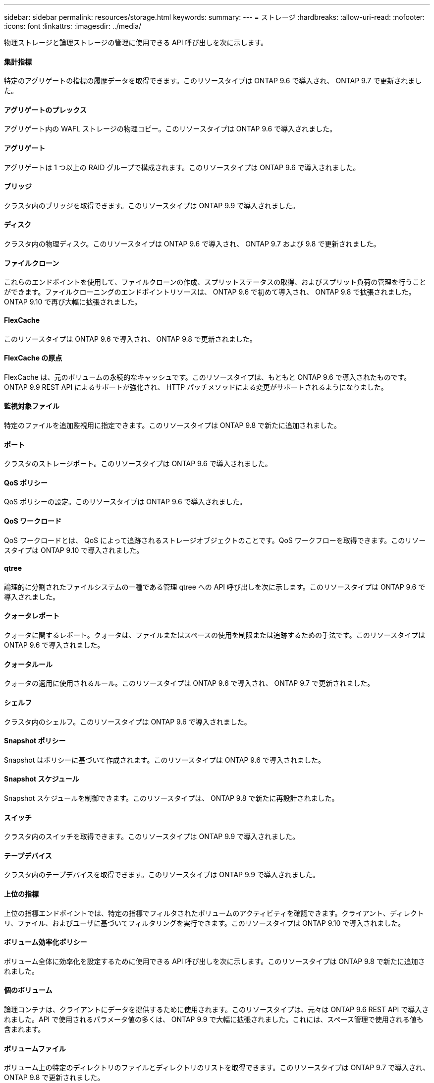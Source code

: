 ---
sidebar: sidebar 
permalink: resources/storage.html 
keywords:  
summary:  
---
= ストレージ
:hardbreaks:
:allow-uri-read: 
:nofooter: 
:icons: font
:linkattrs: 
:imagesdir: ../media/


[role="lead"]
物理ストレージと論理ストレージの管理に使用できる API 呼び出しを次に示します。



==== 集計指標

特定のアグリゲートの指標の履歴データを取得できます。このリソースタイプは ONTAP 9.6 で導入され、 ONTAP 9.7 で更新されました。



==== アグリゲートのプレックス

アグリゲート内の WAFL ストレージの物理コピー。このリソースタイプは ONTAP 9.6 で導入されました。



==== アグリゲート

アグリゲートは 1 つ以上の RAID グループで構成されます。このリソースタイプは ONTAP 9.6 で導入されました。



==== ブリッジ

クラスタ内のブリッジを取得できます。このリソースタイプは ONTAP 9.9 で導入されました。



==== ディスク

クラスタ内の物理ディスク。このリソースタイプは ONTAP 9.6 で導入され、 ONTAP 9.7 および 9.8 で更新されました。



==== ファイルクローン

これらのエンドポイントを使用して、ファイルクローンの作成、スプリットステータスの取得、およびスプリット負荷の管理を行うことができます。ファイルクローニングのエンドポイントリソースは、 ONTAP 9.6 で初めて導入され、 ONTAP 9.8 で拡張されました。ONTAP 9.10 で再び大幅に拡張されました。



==== FlexCache

このリソースタイプは ONTAP 9.6 で導入され、 ONTAP 9.8 で更新されました。



==== FlexCache の原点

FlexCache は、元のボリュームの永続的なキャッシュです。このリソースタイプは、もともと ONTAP 9.6 で導入されたものです。ONTAP 9.9 REST API によるサポートが強化され、 HTTP パッチメソッドによる変更がサポートされるようになりました。



==== 監視対象ファイル

特定のファイルを追加監視用に指定できます。このリソースタイプは ONTAP 9.8 で新たに追加されました。



==== ポート

クラスタのストレージポート。このリソースタイプは ONTAP 9.6 で導入されました。



==== QoS ポリシー

QoS ポリシーの設定。このリソースタイプは ONTAP 9.6 で導入されました。



==== QoS ワークロード

QoS ワークロードとは、 QoS によって追跡されるストレージオブジェクトのことです。QoS ワークフローを取得できます。このリソースタイプは ONTAP 9.10 で導入されました。



==== qtree

論理的に分割されたファイルシステムの一種である管理 qtree への API 呼び出しを次に示します。このリソースタイプは ONTAP 9.6 で導入されました。



==== クォータレポート

クォータに関するレポート。クォータは、ファイルまたはスペースの使用を制限または追跡するための手法です。このリソースタイプは ONTAP 9.6 で導入されました。



==== クォータルール

クォータの適用に使用されるルール。このリソースタイプは ONTAP 9.6 で導入され、 ONTAP 9.7 で更新されました。



==== シェルフ

クラスタ内のシェルフ。このリソースタイプは ONTAP 9.6 で導入されました。



==== Snapshot ポリシー

Snapshot はポリシーに基づいて作成されます。このリソースタイプは ONTAP 9.6 で導入されました。



==== Snapshot スケジュール

Snapshot スケジュールを制御できます。このリソースタイプは、 ONTAP 9.8 で新たに再設計されました。



==== スイッチ

クラスタ内のスイッチを取得できます。このリソースタイプは ONTAP 9.9 で導入されました。



==== テープデバイス

クラスタ内のテープデバイスを取得できます。このリソースタイプは ONTAP 9.9 で導入されました。



==== 上位の指標

上位の指標エンドポイントでは、特定の指標でフィルタされたボリュームのアクティビティを確認できます。クライアント、ディレクトリ、ファイル、およびユーザに基づいてフィルタリングを実行できます。このリソースタイプは ONTAP 9.10 で導入されました。



==== ボリューム効率化ポリシー

ボリューム全体に効率化を設定するために使用できる API 呼び出しを次に示します。このリソースタイプは ONTAP 9.8 で新たに追加されました。



==== 個のボリューム

論理コンテナは、クライアントにデータを提供するために使用されます。このリソースタイプは、元々は ONTAP 9.6 REST API で導入されました。API で使用されるパラメータ値の多くは、 ONTAP 9.9 で大幅に拡張されました。これには、スペース管理で使用される値も含まれます。



==== ボリュームファイル

ボリューム上の特定のディレクトリのファイルとディレクトリのリストを取得できます。このリソースタイプは ONTAP 9.7 で導入され、 ONTAP 9.8 で更新されました。



==== ボリューム Snapshot

ボリュームの Snapshot 。このリソースタイプは ONTAP 9.6 で導入されました。
